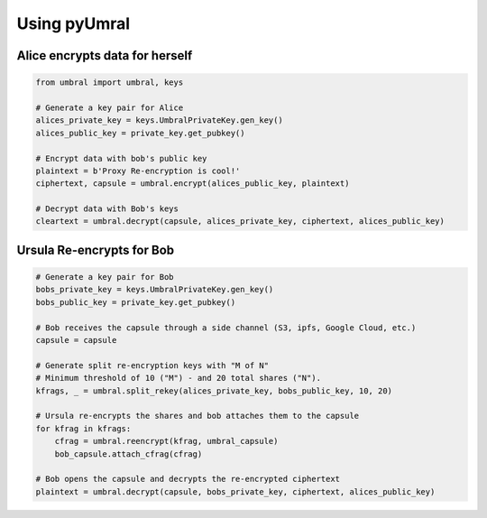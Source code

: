 ==============
Using pyUmral
==============
.. image:: .static/PRE_image.png


Alice encrypts data for herself
================================

.. code-block:: python

   from umbral import umbral, keys

   # Generate a key pair for Alice
   alices_private_key = keys.UmbralPrivateKey.gen_key()
   alices_public_key = private_key.get_pubkey()

   # Encrypt data with bob's public key
   plaintext = b'Proxy Re-encryption is cool!'
   ciphertext, capsule = umbral.encrypt(alices_public_key, plaintext)

   # Decrypt data with Bob's keys
   cleartext = umbral.decrypt(capsule, alices_private_key, ciphertext, alices_public_key)


Ursula Re-encrypts for Bob
===========================

.. code-block:: python

   # Generate a key pair for Bob
   bobs_private_key = keys.UmbralPrivateKey.gen_key()
   bobs_public_key = private_key.get_pubkey()

   # Bob receives the capsule through a side channel (S3, ipfs, Google Cloud, etc.)
   capsule = capsule

   # Generate split re-encryption keys with "M of N"
   # Minimum threshold of 10 ("M") - and 20 total shares ("N").
   kfrags, _ = umbral.split_rekey(alices_private_key, bobs_public_key, 10, 20)

   # Ursula re-encrypts the shares and bob attaches them to the capsule
   for kfrag in kfrags:
       cfrag = umbral.reencrypt(kfrag, umbral_capsule)
       bob_capsule.attach_cfrag(cfrag)

   # Bob opens the capsule and decrypts the re-encrypted ciphertext
   plaintext = umbral.decrypt(capsule, bobs_private_key, ciphertext, alices_public_key)
